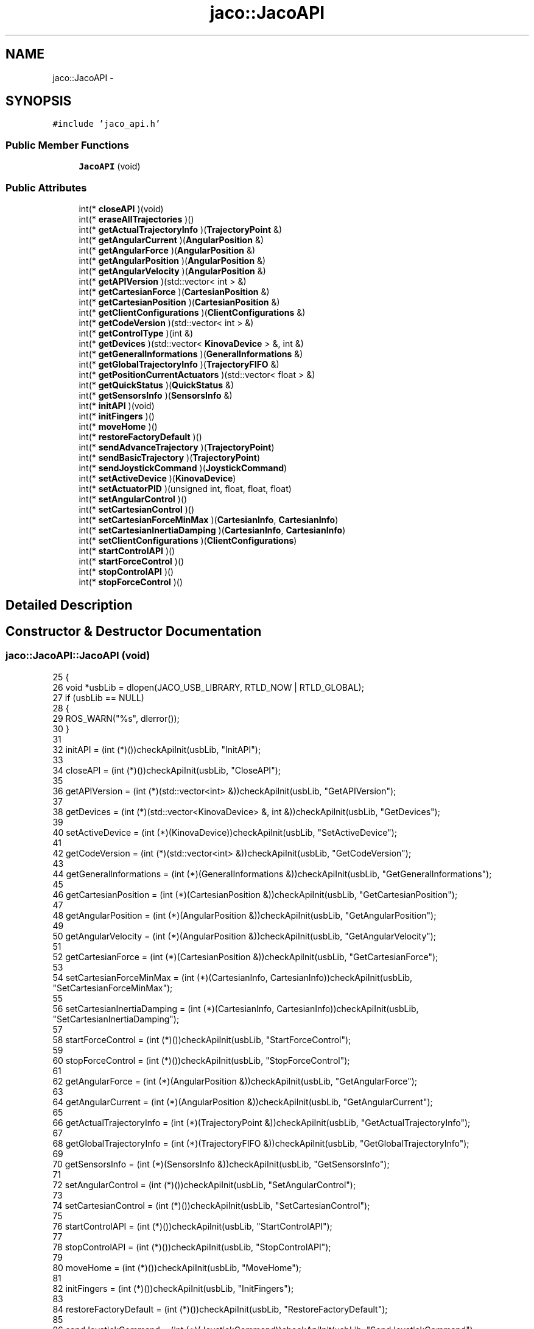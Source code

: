 .TH "jaco::JacoAPI" 3 "Thu Mar 3 2016" "Version 1.0.1" "Kinova-ROS" \" -*- nroff -*-
.ad l
.nh
.SH NAME
jaco::JacoAPI \- 
.SH SYNOPSIS
.br
.PP
.PP
\fC#include 'jaco_api\&.h'\fP
.SS "Public Member Functions"

.in +1c
.ti -1c
.RI "\fBJacoAPI\fP (void)"
.br
.in -1c
.SS "Public Attributes"

.in +1c
.ti -1c
.RI "int(* \fBcloseAPI\fP )(void)"
.br
.ti -1c
.RI "int(* \fBeraseAllTrajectories\fP )()"
.br
.ti -1c
.RI "int(* \fBgetActualTrajectoryInfo\fP )(\fBTrajectoryPoint\fP &)"
.br
.ti -1c
.RI "int(* \fBgetAngularCurrent\fP )(\fBAngularPosition\fP &)"
.br
.ti -1c
.RI "int(* \fBgetAngularForce\fP )(\fBAngularPosition\fP &)"
.br
.ti -1c
.RI "int(* \fBgetAngularPosition\fP )(\fBAngularPosition\fP &)"
.br
.ti -1c
.RI "int(* \fBgetAngularVelocity\fP )(\fBAngularPosition\fP &)"
.br
.ti -1c
.RI "int(* \fBgetAPIVersion\fP )(std::vector< int > &)"
.br
.ti -1c
.RI "int(* \fBgetCartesianForce\fP )(\fBCartesianPosition\fP &)"
.br
.ti -1c
.RI "int(* \fBgetCartesianPosition\fP )(\fBCartesianPosition\fP &)"
.br
.ti -1c
.RI "int(* \fBgetClientConfigurations\fP )(\fBClientConfigurations\fP &)"
.br
.ti -1c
.RI "int(* \fBgetCodeVersion\fP )(std::vector< int > &)"
.br
.ti -1c
.RI "int(* \fBgetControlType\fP )(int &)"
.br
.ti -1c
.RI "int(* \fBgetDevices\fP )(std::vector< \fBKinovaDevice\fP > &, int &)"
.br
.ti -1c
.RI "int(* \fBgetGeneralInformations\fP )(\fBGeneralInformations\fP &)"
.br
.ti -1c
.RI "int(* \fBgetGlobalTrajectoryInfo\fP )(\fBTrajectoryFIFO\fP &)"
.br
.ti -1c
.RI "int(* \fBgetPositionCurrentActuators\fP )(std::vector< float > &)"
.br
.ti -1c
.RI "int(* \fBgetQuickStatus\fP )(\fBQuickStatus\fP &)"
.br
.ti -1c
.RI "int(* \fBgetSensorsInfo\fP )(\fBSensorsInfo\fP &)"
.br
.ti -1c
.RI "int(* \fBinitAPI\fP )(void)"
.br
.ti -1c
.RI "int(* \fBinitFingers\fP )()"
.br
.ti -1c
.RI "int(* \fBmoveHome\fP )()"
.br
.ti -1c
.RI "int(* \fBrestoreFactoryDefault\fP )()"
.br
.ti -1c
.RI "int(* \fBsendAdvanceTrajectory\fP )(\fBTrajectoryPoint\fP)"
.br
.ti -1c
.RI "int(* \fBsendBasicTrajectory\fP )(\fBTrajectoryPoint\fP)"
.br
.ti -1c
.RI "int(* \fBsendJoystickCommand\fP )(\fBJoystickCommand\fP)"
.br
.ti -1c
.RI "int(* \fBsetActiveDevice\fP )(\fBKinovaDevice\fP)"
.br
.ti -1c
.RI "int(* \fBsetActuatorPID\fP )(unsigned int, float, float, float)"
.br
.ti -1c
.RI "int(* \fBsetAngularControl\fP )()"
.br
.ti -1c
.RI "int(* \fBsetCartesianControl\fP )()"
.br
.ti -1c
.RI "int(* \fBsetCartesianForceMinMax\fP )(\fBCartesianInfo\fP, \fBCartesianInfo\fP)"
.br
.ti -1c
.RI "int(* \fBsetCartesianInertiaDamping\fP )(\fBCartesianInfo\fP, \fBCartesianInfo\fP)"
.br
.ti -1c
.RI "int(* \fBsetClientConfigurations\fP )(\fBClientConfigurations\fP)"
.br
.ti -1c
.RI "int(* \fBstartControlAPI\fP )()"
.br
.ti -1c
.RI "int(* \fBstartForceControl\fP )()"
.br
.ti -1c
.RI "int(* \fBstopControlAPI\fP )()"
.br
.ti -1c
.RI "int(* \fBstopForceControl\fP )()"
.br
.in -1c
.SH "Detailed Description"
.PP 
.SH "Constructor & Destructor Documentation"
.PP 
.SS "jaco::JacoAPI::JacoAPI (void)"

.PP
.nf
25 {
26     void *usbLib = dlopen(JACO_USB_LIBRARY, RTLD_NOW | RTLD_GLOBAL);
27     if (usbLib == NULL)
28     {
29         ROS_WARN("%s", dlerror());
30     }
31 
32     initAPI = (int (*)())checkApiInit(usbLib, "InitAPI");
33 
34     closeAPI = (int (*)())checkApiInit(usbLib, "CloseAPI");
35 
36     getAPIVersion = (int (*)(std::vector<int> &))checkApiInit(usbLib, "GetAPIVersion");
37 
38     getDevices = (int (*)(std::vector<KinovaDevice> &, int &))checkApiInit(usbLib, "GetDevices");
39 
40     setActiveDevice = (int (*)(KinovaDevice))checkApiInit(usbLib, "SetActiveDevice");
41 
42     getCodeVersion = (int (*)(std::vector<int> &))checkApiInit(usbLib, "GetCodeVersion");
43 
44     getGeneralInformations = (int (*)(GeneralInformations &))checkApiInit(usbLib, "GetGeneralInformations");
45 
46     getCartesianPosition = (int (*)(CartesianPosition &))checkApiInit(usbLib, "GetCartesianPosition");
47 
48     getAngularPosition = (int (*)(AngularPosition &))checkApiInit(usbLib, "GetAngularPosition");
49 
50     getAngularVelocity = (int (*)(AngularPosition &))checkApiInit(usbLib, "GetAngularVelocity");
51 
52     getCartesianForce = (int (*)(CartesianPosition &))checkApiInit(usbLib, "GetCartesianForce");
53 
54     setCartesianForceMinMax = (int (*)(CartesianInfo, CartesianInfo))checkApiInit(usbLib, "SetCartesianForceMinMax");
55 
56     setCartesianInertiaDamping = (int (*)(CartesianInfo, CartesianInfo))checkApiInit(usbLib, "SetCartesianInertiaDamping");
57 
58     startForceControl = (int (*)())checkApiInit(usbLib, "StartForceControl");
59 
60     stopForceControl = (int (*)())checkApiInit(usbLib, "StopForceControl");
61 
62     getAngularForce = (int (*)(AngularPosition &))checkApiInit(usbLib, "GetAngularForce");
63 
64     getAngularCurrent = (int (*)(AngularPosition &))checkApiInit(usbLib, "GetAngularCurrent");
65 
66     getActualTrajectoryInfo = (int (*)(TrajectoryPoint &))checkApiInit(usbLib, "GetActualTrajectoryInfo");
67 
68     getGlobalTrajectoryInfo = (int (*)(TrajectoryFIFO &))checkApiInit(usbLib, "GetGlobalTrajectoryInfo");
69 
70     getSensorsInfo = (int (*)(SensorsInfo &))checkApiInit(usbLib, "GetSensorsInfo");
71 
72     setAngularControl = (int (*)())checkApiInit(usbLib, "SetAngularControl");
73 
74     setCartesianControl = (int (*)())checkApiInit(usbLib, "SetCartesianControl");
75 
76     startControlAPI = (int (*)())checkApiInit(usbLib, "StartControlAPI");
77 
78     stopControlAPI = (int (*)())checkApiInit(usbLib, "StopControlAPI");
79 
80     moveHome = (int (*)())checkApiInit(usbLib, "MoveHome");
81 
82     initFingers = (int (*)())checkApiInit(usbLib, "InitFingers");
83 
84     restoreFactoryDefault = (int (*)())checkApiInit(usbLib, "RestoreFactoryDefault");
85 
86     sendJoystickCommand = (int (*)(JoystickCommand))checkApiInit(usbLib, "SendJoystickCommand");
87 
88     sendAdvanceTrajectory = (int (*)(TrajectoryPoint))checkApiInit(usbLib, "SendAdvanceTrajectory");
89 
90     sendBasicTrajectory = (int (*)(TrajectoryPoint))checkApiInit(usbLib, "SendBasicTrajectory");
91 
92     getControlType = (int (*)(int &)) checkApiInit(usbLib, "GetControlType");
93 
94     getQuickStatus = (int (*)(QuickStatus &))checkApiInit(usbLib, "GetQuickStatus");
95 
96     getClientConfigurations = (int (*)(ClientConfigurations &))checkApiInit(usbLib, "GetClientConfigurations");
97 
98     setClientConfigurations = (int (*)( ClientConfigurations))checkApiInit(usbLib, "SetClientConfigurations");
99 
100     eraseAllTrajectories = (int (*)())checkApiInit(usbLib, "EraseAllTrajectories");
101 
102     getPositionCurrentActuators = (int (*)(std::vector<float> &))checkApiInit(usbLib, "GetPositionCurrentActuators");
103 
104     setActuatorPID = (int (*)(unsigned int, float, float, float))checkApiInit(usbLib, "SetActuatorPID");
105 }
.fi
.SH "Member Data Documentation"
.PP 
.SS "int(* jaco::JacoAPI::closeAPI) (void)"

.SS "int(* jaco::JacoAPI::eraseAllTrajectories) ()"

.SS "int(* jaco::JacoAPI::getActualTrajectoryInfo) (\fBTrajectoryPoint\fP &)"

.SS "int(* jaco::JacoAPI::getAngularCurrent) (\fBAngularPosition\fP &)"

.SS "int(* jaco::JacoAPI::getAngularForce) (\fBAngularPosition\fP &)"

.SS "int(* jaco::JacoAPI::getAngularPosition) (\fBAngularPosition\fP &)"

.SS "int(* jaco::JacoAPI::getAngularVelocity) (\fBAngularPosition\fP &)"

.SS "int(* jaco::JacoAPI::getAPIVersion) (std::vector< int > &)"

.SS "int(* jaco::JacoAPI::getCartesianForce) (\fBCartesianPosition\fP &)"

.SS "int(* jaco::JacoAPI::getCartesianPosition) (\fBCartesianPosition\fP &)"

.SS "int(* jaco::JacoAPI::getClientConfigurations) (\fBClientConfigurations\fP &)"

.SS "int(* jaco::JacoAPI::getCodeVersion) (std::vector< int > &)"

.SS "int(* jaco::JacoAPI::getControlType) (int &)"

.SS "int(* jaco::JacoAPI::getDevices) (std::vector< \fBKinovaDevice\fP > &, int &)"

.SS "int(* jaco::JacoAPI::getGeneralInformations) (\fBGeneralInformations\fP &)"

.SS "int(* jaco::JacoAPI::getGlobalTrajectoryInfo) (\fBTrajectoryFIFO\fP &)"

.SS "int(* jaco::JacoAPI::getPositionCurrentActuators) (std::vector< float > &)"

.SS "int(* jaco::JacoAPI::getQuickStatus) (\fBQuickStatus\fP &)"

.SS "int(* jaco::JacoAPI::getSensorsInfo) (\fBSensorsInfo\fP &)"

.SS "int(* jaco::JacoAPI::initAPI) (void)"

.SS "int(* jaco::JacoAPI::initFingers) ()"

.SS "int(* jaco::JacoAPI::moveHome) ()"

.SS "int(* jaco::JacoAPI::restoreFactoryDefault) ()"

.SS "int(* jaco::JacoAPI::sendAdvanceTrajectory) (\fBTrajectoryPoint\fP)"

.SS "int(* jaco::JacoAPI::sendBasicTrajectory) (\fBTrajectoryPoint\fP)"

.SS "int(* jaco::JacoAPI::sendJoystickCommand) (\fBJoystickCommand\fP)"

.SS "int(* jaco::JacoAPI::setActiveDevice) (\fBKinovaDevice\fP)"

.SS "int(* jaco::JacoAPI::setActuatorPID) (unsigned int, float, float, float)"

.SS "int(* jaco::JacoAPI::setAngularControl) ()"

.SS "int(* jaco::JacoAPI::setCartesianControl) ()"

.SS "int(* jaco::JacoAPI::setCartesianForceMinMax) (\fBCartesianInfo\fP, \fBCartesianInfo\fP)"

.SS "int(* jaco::JacoAPI::setCartesianInertiaDamping) (\fBCartesianInfo\fP, \fBCartesianInfo\fP)"

.SS "int(* jaco::JacoAPI::setClientConfigurations) (\fBClientConfigurations\fP)"

.SS "int(* jaco::JacoAPI::startControlAPI) ()"

.SS "int(* jaco::JacoAPI::startForceControl) ()"

.SS "int(* jaco::JacoAPI::stopControlAPI) ()"

.SS "int(* jaco::JacoAPI::stopForceControl) ()"


.SH "Author"
.PP 
Generated automatically by Doxygen for Kinova-ROS from the source code\&.
